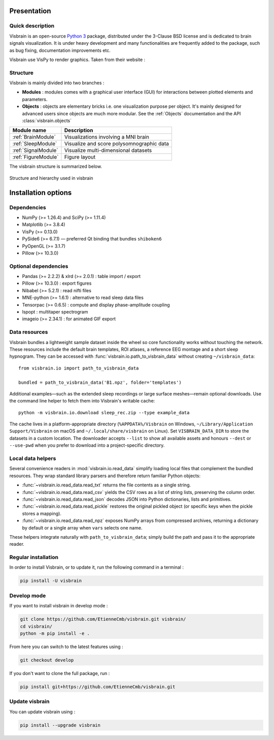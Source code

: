 .. _Introduction:

Presentation
============

Quick description
-----------------

Visbrain is an open-source `Python 3 <https://www.python.org/>`_ package, distributed under the 3-Clause BSD license and is dedicated to brain signals visualization. It is under heavy development and many functionalities are frequently added to the package, such as bug fixing, documentation improvements etc.

Visbrain use VisPy to render graphics. Taken from their website :

.. raw:: html

    <blockquote class="blockquote">
      <p class="mb-0">VisPy is a high-performance interactive 2D/3D data visualization library leveraging the computational power of modern Graphics Processing Units (GPUs) through the OpenGL library to display very large datasets.</p>
      <footer class="blockquote-footer">VisPy website : <a href="http://vispy.org">http://vispy.org</a></footer>
    </blockquote>



Structure
---------

Visbrain is mainly divided into two branches :

* **Modules** : modules comes with a graphical user interface (GUI) for interactions between plotted elements and parameters.
* **Objects** : objects are elementary bricks i.e. one visualization purpose per object. It's mainly designed for advanced users since objects are much more modular. See the :ref:`Objects` documentation and the API :class:`visbrain.objects`

======================  =======================================================
Module name             Description
======================  =======================================================
:ref:`BrainModule`      Visualizations involving a MNI brain
:ref:`SleepModule`      Visualize and score polysomnographic data
:ref:`SignalModule`     Visualize multi-dimensional datasets
:ref:`FigureModule`     Figure layout
======================  =======================================================

The visbrain structure is summarized below.

.. figure::  _static/visbrain_structure.png
   :align:   center

   Structure and hierarchy used in visbrain

Installation options
====================

Dependencies
------------

* NumPy (>= 1.26.4) and SciPy (>= 1.11.4)
* Matplotlib (>= 3.8.4)
* VisPy (>= 0.13.0)
* PySide6 (>= 6.7.1) — preferred Qt binding that bundles ``shiboken6``
* PyOpenGL (>= 3.1.7)
* Pillow (>= 10.3.0)

Optional dependencies
---------------------

* Pandas (>= 2.2.2) & xlrd (>= 2.0.1) : table import / export
* Pillow (>= 10.3.0) : export figures
* Nibabel (>= 5.2.1) : read nifti files
* MNE-python (>= 1.6.1) : alternative to read sleep data files
* Tensorpac (>= 0.6.5) : compute and display phase-amplitude coupling
* lspopt : multitaper spectrogram
* imageio (>= 2.34.1) : for animated GIF export

Data resources
--------------

Visbrain bundles a lightweight sample dataset inside the wheel so core
functionality works without touching the network. These resources include the
default brain templates, ROI atlases, a reference EEG montage and a short sleep
hypnogram. They can be accessed with :func:`visbrain.io.path_to_visbrain_data`
without creating ``~/visbrain_data``::

   from visbrain.io import path_to_visbrain_data

   bundled = path_to_visbrain_data('B1.npz', folder='templates')

Additional examples—such as the extended sleep recordings or large surface
meshes—remain optional downloads. Use the command line helper to fetch them into
Visbrain's writable cache::

   python -m visbrain.io.download sleep_rec.zip --type example_data

The cache lives in a platform-appropriate directory (``%APPDATA%/Visbrain`` on
Windows, ``~/Library/Application Support/Visbrain`` on macOS and
``~/.local/share/visbrain`` on Linux). Set ``VISBRAIN_DATA_DIR`` to store the
datasets in a custom location. The downloader accepts ``--list`` to show all
available assets and honours ``--dest`` or ``--use-pwd`` when you prefer to
download into a project-specific directory.

Local data helpers
------------------

Several convenience readers in :mod:`visbrain.io.read_data` simplify loading
local files that complement the bundled resources. They wrap standard library
parsers and therefore return familiar Python objects:

* :func:`~visbrain.io.read_data.read_txt` returns the file contents as a
  single string.
* :func:`~visbrain.io.read_data.read_csv` yields the CSV rows as a list of
  string lists, preserving the column order.
* :func:`~visbrain.io.read_data.read_json` decodes JSON into Python
  dictionaries, lists and primitives.
* :func:`~visbrain.io.read_data.read_pickle` restores the original pickled
  object (or specific keys when the pickle stores a mapping).
* :func:`~visbrain.io.read_data.read_npz` exposes NumPy arrays from
  compressed archives, returning a dictionary by default or a single array when
  ``vars`` selects one name.

These helpers integrate naturally with ``path_to_visbrain_data``; simply build
the path and pass it to the appropriate reader.

Regular installation
--------------------

In order to install Visbrain, or to update it, run the following command in a terminal :

.. code-block:: shell

    pip install -U visbrain

Develop mode
------------

If you want to install visbrain in develop mode :

.. code-block:: shell

    git clone https://github.com/EtienneCmb/visbrain.git visbrain/
    cd visbrain/
    python -m pip install -e .

From here you can switch to the latest features using :

.. code-block:: shell

    git checkout develop

If you don't want to clone the full package, run :

.. code-block:: shell

    pip install git+https://github.com/EtienneCmb/visbrain.git


Update visbrain
---------------
You can update visbrain using :

.. code-block:: shell

    pip install --upgrade visbrain